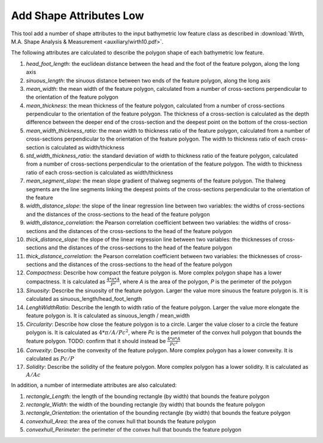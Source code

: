 Add Shape Attributes Low
------------------------


This tool add a number of shape attributes to the input bathymetric low feature class as described in :download:`Wirth, M.A. Shape Analysis & Measurement <auxiliary/wirth10.pdf>`.

The following attributes are calculated to describe the polygon shape of each bathymetric low feature.

1. *head_foot_length*: the euclidean distance between the head and the foot of the feature polygon, along the long axis
2. *sinuous_length*: the sinuous distance between two ends of the feature polygon, along the long axis
3. *mean_width*: the mean width of the feature polygon, calculated from a number of cross-sections perpendicular to the orientation of the feature polygon
4. *mean_thickness*: the mean thickness of the feature polygon, calculated from a number of cross-sections perpendicular to the orientation of the feature polygon. The thickness of a cross-section is calculated as the depth difference between the deeper end of the cross-section and the deepest point on the bottom of the cross-section
5. *mean_width_thickness_ratio*: the mean width to thickness ratio of the feature polygon, calculated from a number of cross-sections perpendicular to the orientation of the feature polygon. The width to thickness ratio of each cross-section is calculated as width/thickness
6. *std_width_thickness_ratio*: the standard deviation of width to thickness ratio of the feature polygon, calculated from a number of cross-sections perpendicular to the orientation of the feature polygon. The width to thickness ratio of each cross-section is calculated as width/thickness
7. *mean_segment_slope*: the mean slope gradient of thalweg segments of the feature polygon. The thalweg segments are the line segments linking the deepest points of the cross-sections perpendicular to the orientation of the feature
8. *width_distance_slope*: the slope of the linear regression line between two variables: the widths of cross-sections and the distances of the cross-sections to the head of the feature polygon
9. *width_distance_correlation*: the Pearson correlation coefficient between two variables: the widths of cross-sections and the distances of the cross-sections to the head of the feature polygon
10. *thick_distance_slope*: the slope of the linear regression line between two variables: the thicknesses of cross-sections and the distances of the cross-sections to the head of the feature polygon
11. *thick_distance_correlation*: the Pearson correlation coefficient between two variables: the thicknesses of cross-sections and the distances of the cross-sections to the head of the feature polygon
12. *Compactness*: Describe how compact the feature polygon is. More complex polygon shape has a lower compactness. It is calculated as :math:`\frac{4 * \pi * A}{P^2}`, where *A* is the area of the polygon, *P* is the perimeter of the polygon
13. *Sinuosity*: Describe the sinuosity of the feature polygon. Larger the value more sinuous the feature polygon is. It is calculated as sinuous_length/head_foot_length
14. *LenghWidthRatio*: Describe the length to width ratio of the feature polygon. Larger the value more elongate the feature polygon is. It is calculated as sinuous_length / mean_width
15. *Circularity*: Describe how close the feature polygon is to a circle. Larger the value closer to a circle the feature polygon is. It is calculated as :math:`4 * \pi / A / Pc^2`, where *Pc* is the perimeter of the convex hull polygon that bounds the feature polygon. TODO: confirm that it should instead be :math:`\frac{4 * \pi * A}{Pc^2}`
16. *Convexity*: Describe the convexity of the feature polygon. More complex polygon has a lower convexity. It is calculated as :math:`Pc / P`
17. *Solidity*: Describe the solidity of the feature polygon. More complex polygon has a lower solidity.  It is calculated as :math:`A / Ac`

In addition, a number of intermediate attributes are also calculated:

1. *rectangle_Length*: the length of the bounding rectangle (by width) that bounds the feature polygon
2. *rectangle_Width*: the width of the bounding rectangle (by width) that bounds the feature polygon
3. *rectangle_Orientation*: the orientation of the bounding rectangle (by width) that bounds the feature polygon
4. *convexhull_Area*: the area of the convex hull that bounds the feature polygon
5. *convexhull_Perimeter*: the perimeter of the convex hull that bounds the feature polygon


.. image:: images/shape_attributes3_4.png
   :align: center

